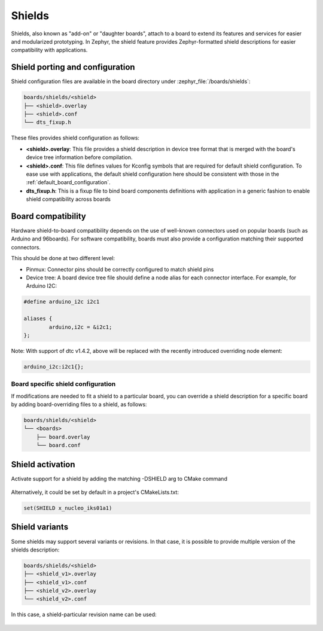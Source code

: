 .. _shields:

Shields
#######

Shields, also known as "add-on" or "daughter boards", attach to a board
to extend its features and services for easier and modularized prototyping.
In Zephyr, the shield feature provides Zephyr-formatted shield
descriptions for easier compatibility with applications.

Shield porting and configuration
********************************

Shield configuration files are available in the board directory
under :zephyr_file:`/boards/shields`:

.. code-block:: none

   boards/shields/<shield>
   ├── <shield>.overlay
   ├── <shield>.conf
   └── dts_fixup.h

These files provides shield configuration as follows:

* **<shield>.overlay**: This file provides a shield description in device tree
  format that is merged with the board's device tree information before
  compilation.

* **<shield>.conf**: This file defines values for Kconfig symbols that are
  required for default shield configuration. To ease use with applications,
  the default shield configuration here should be consistent with those in
  the :ref:`default_board_configuration`.

* **dts_fixup.h**: This is a fixup file to bind board components definitions with
  application in a generic fashion to enable shield compatibility across boards

Board compatibility
*******************

Hardware shield-to-board compatibility depends on the use of well-known
connectors used on popular boards (such as Arduino and 96boards).  For
software compatibility, boards must also provide a configuration matching
their supported connectors.

This should be done at two different level:

* Pinmux: Connector pins should be correctly configured to match shield pins

* Device tree: A board device tree file should define a node alias for each
  connector interface.  For example, for Arduino I2C:

.. code-block:: none

        #define arduino_i2c i2c1

        aliases {
                arduino,i2c = &i2c1;
        };

Note: With support of dtc v1.4.2, above will be replaced with the recently
introduced overriding node element:

.. code-block:: none

        arduino_i2c:i2c1{};

Board specific shield configuration
-----------------------------------

If modifications are needed to fit a shield to a particular board, you can
override a shield description for a specific board by adding board-overriding
files to a shield, as follows:

.. code-block:: none

   boards/shields/<shield>
   └── <boards>
       ├── board.overlay
       └── board.conf


Shield activation
*****************

Activate support for a shield by adding the matching -DSHIELD arg to CMake
command

  .. zephyr-app-commands::
     :zephyr-app: your_app
     :shield: x_nucleo_iks01a1
     :goals: build


Alternatively, it could be set by default in a project's CMakeLists.txt:

.. code-block:: none

	set(SHIELD x_nucleo_iks01a1)

Shield variants
***************

Some shields may support several variants or revisions. In that case, it is
possible to provide multiple version of the shields description:

.. code-block:: none

   boards/shields/<shield>
   ├── <shield_v1>.overlay
   ├── <shield_v1>.conf
   ├── <shield_v2>.overlay
   └── <shield_v2>.conf

In this case, a shield-particular revision name can be used:

  .. zephyr-app-commands::
     :zephyr-app: your_app
     :shield: shield_v2
     :goals: build
